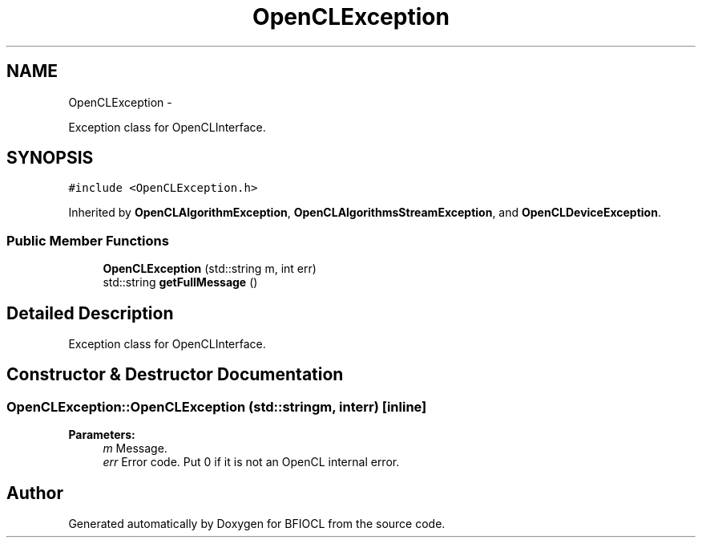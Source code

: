.TH "OpenCLException" 3 "Tue Jan 8 2013" "BFIOCL" \" -*- nroff -*-
.ad l
.nh
.SH NAME
OpenCLException \- 
.PP
Exception class for OpenCLInterface\&.  

.SH SYNOPSIS
.br
.PP
.PP
\fC#include <OpenCLException\&.h>\fP
.PP
Inherited by \fBOpenCLAlgorithmException\fP, \fBOpenCLAlgorithmsStreamException\fP, and \fBOpenCLDeviceException\fP\&.
.SS "Public Member Functions"

.in +1c
.ti -1c
.RI "\fBOpenCLException\fP (std::string m, int err)"
.br
.ti -1c
.RI "std::string \fBgetFullMessage\fP ()"
.br
.in -1c
.SH "Detailed Description"
.PP 
Exception class for OpenCLInterface\&. 
.SH "Constructor & Destructor Documentation"
.PP 
.SS "OpenCLException::OpenCLException (std::stringm, interr)\fC [inline]\fP"
\fBParameters:\fP
.RS 4
\fIm\fP Message\&. 
.br
\fIerr\fP Error code\&. Put 0 if it is not an OpenCL internal error\&. 
.RE
.PP


.SH "Author"
.PP 
Generated automatically by Doxygen for BFIOCL from the source code\&.

